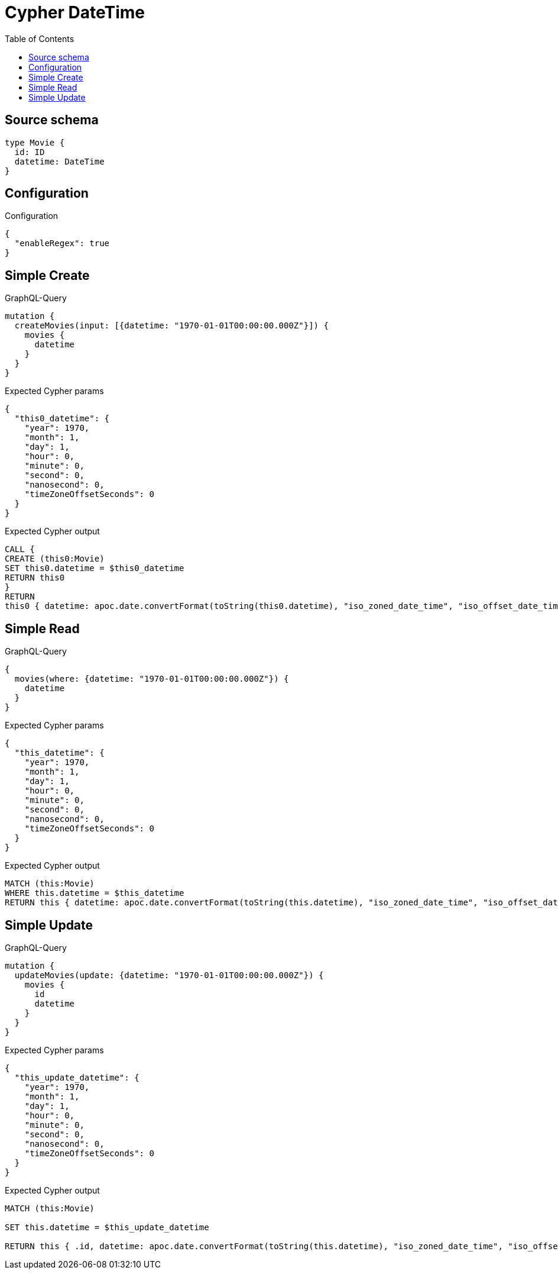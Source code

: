 :toc:

= Cypher DateTime

== Source schema

[source,graphql,schema=true]
----
type Movie {
  id: ID
  datetime: DateTime
}
----

== Configuration

.Configuration
[source,json,schema-config=true]
----
{
  "enableRegex": true
}
----
== Simple Create

.GraphQL-Query
[source,graphql]
----
mutation {
  createMovies(input: [{datetime: "1970-01-01T00:00:00.000Z"}]) {
    movies {
      datetime
    }
  }
}
----

.Expected Cypher params
[source,json]
----
{
  "this0_datetime": {
    "year": 1970,
    "month": 1,
    "day": 1,
    "hour": 0,
    "minute": 0,
    "second": 0,
    "nanosecond": 0,
    "timeZoneOffsetSeconds": 0
  }
}
----

.Expected Cypher output
[source,cypher]
----
CALL {
CREATE (this0:Movie)
SET this0.datetime = $this0_datetime
RETURN this0
}
RETURN 
this0 { datetime: apoc.date.convertFormat(toString(this0.datetime), "iso_zoned_date_time", "iso_offset_date_time") } AS this0
----

== Simple Read

.GraphQL-Query
[source,graphql]
----
{
  movies(where: {datetime: "1970-01-01T00:00:00.000Z"}) {
    datetime
  }
}
----

.Expected Cypher params
[source,json]
----
{
  "this_datetime": {
    "year": 1970,
    "month": 1,
    "day": 1,
    "hour": 0,
    "minute": 0,
    "second": 0,
    "nanosecond": 0,
    "timeZoneOffsetSeconds": 0
  }
}
----

.Expected Cypher output
[source,cypher]
----
MATCH (this:Movie)
WHERE this.datetime = $this_datetime
RETURN this { datetime: apoc.date.convertFormat(toString(this.datetime), "iso_zoned_date_time", "iso_offset_date_time") } as this
----

== Simple Update

.GraphQL-Query
[source,graphql]
----
mutation {
  updateMovies(update: {datetime: "1970-01-01T00:00:00.000Z"}) {
    movies {
      id
      datetime
    }
  }
}
----

.Expected Cypher params
[source,json]
----
{
  "this_update_datetime": {
    "year": 1970,
    "month": 1,
    "day": 1,
    "hour": 0,
    "minute": 0,
    "second": 0,
    "nanosecond": 0,
    "timeZoneOffsetSeconds": 0
  }
}
----

.Expected Cypher output
[source,cypher]
----
MATCH (this:Movie)

SET this.datetime = $this_update_datetime

RETURN this { .id, datetime: apoc.date.convertFormat(toString(this.datetime), "iso_zoned_date_time", "iso_offset_date_time") } AS this
----


